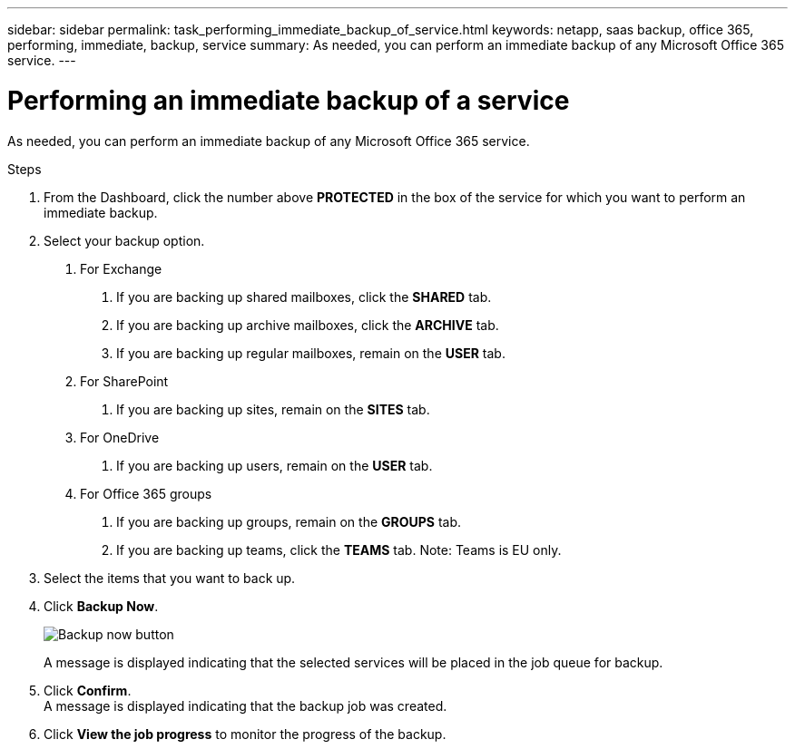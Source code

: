 ---
sidebar: sidebar
permalink: task_performing_immediate_backup_of_service.html
keywords: netapp, saas backup, office 365, performing, immediate, backup, service
summary: As needed, you can perform an immediate backup of any Microsoft Office 365 service.
---

= Performing an immediate backup of a service
:toc: macro
:toclevels: 1
:hardbreaks:
:nofooter:
:icons: font
:linkattrs:
:imagesdir: ./media/

[.lead]
As needed, you can perform an immediate backup of any Microsoft Office 365 service.

.Steps

1. From the Dashboard, click the number above *PROTECTED* in the box of the service for which you want to perform an immediate backup.
2. Select your backup option.
a. For Exchange
. If you are backing up shared mailboxes, click the *SHARED* tab.
. If you are backing up archive mailboxes, click the *ARCHIVE* tab.
. If you are backing up regular mailboxes, remain on the *USER* tab.

b. For SharePoint
. If you are backing up sites, remain on the *SITES* tab.

c. For OneDrive
. If you are backing up users, remain on the *USER* tab.

d. For Office 365 groups
. If you are backing up groups, remain on the *GROUPS* tab.
. If you are backing up teams, click the *TEAMS* tab. Note: Teams is EU only.

3. Select the items that you want to back up.
4. Click *Backup Now*.
+
image:backup_now.gif[Backup now button]
+
A message is displayed indicating that the selected services will be placed in the job queue for backup.
5. Click *Confirm*.
  A message is displayed indicating that the backup job was created.
6. Click *View the job progress* to monitor the progress of the backup.

